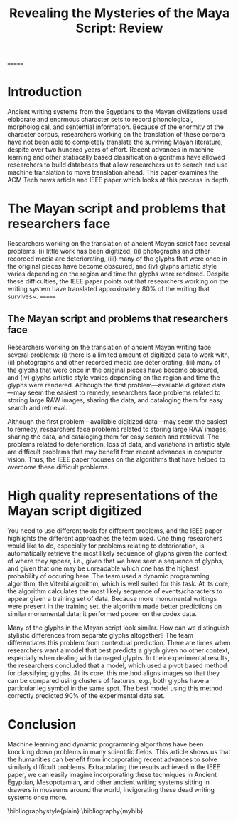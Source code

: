#+Latex_Class_OPTIONS: [a4paper,twoside,twocolumn] 
#+LATEX_HEADER: \usepackage{multicol}
#+OPTIONS: toc:nil
#+TITLE: Revealing the Mysteries of the Maya Script: Review 
#+BIBLIOGRAPHY: mybib
=======
#+LATEX_HEADER: \usepackage{multicol}
#+OPTIONS:toc:nil

* Introduction
Ancient writing systems from the  Egyptians to the Mayan civilizations
used  eloborate and  enormous character  sets to  record phonological,
morphological, and sentential information.  Because of the enormity of
the character corpus, researchers working  on the translation of these
corpora have not been able to completely translate the surviving Mayan
literature,     despite     over      two     hundred     years     of
effort\cite{macri_new_2009}. Recent  advances in machine  learning and
other  statiscally   based  classification  algorithms   have  allowed
researchers to build databases that allow researchers us to search and
use      machine       translation      to       move      translation
ahead\cite{hu_multimedia_2015}. This paper examines  the ACM Tech news
article     \cite{bourquenoud_revealing_2015}    and     IEEE    paper
\cite{hu_multimedia_2015} which looks at this process in depth.

* The Mayan script and problems that researchers face
Researchers working  on the translation  of ancient Mayan  script face
several problems: (i) little work has been digitized, (ii) photographs
and other recorded  media are deteriorating, (iii) many  of the glyphs
that were once  in the original pieces have become  obscured, and (iv)
glyphs  artistic style  varies depending  on the  region and  time the
glyphs  were rendered.   Despite  these difficulties,  the IEEE  paper
points  out  that  researchers  working on  the  writing  system  have
translated     approximately    80%     of     the    writing     that
survives~\cite{kettunen_introduction_2008}.
=======
** The Mayan script and problems that researchers face
Researchers working on  the translation of ancient  Mayan writing face
several problems: (i)  there is a limited amount of  digitized data to
work   with,   (ii)  photographs   and   other   recorded  media   are
deteriorating, (iii) many of the glyphs that were once in the original
pieces have  become obscured,  and (iv)  glyphs artistic  style varies
depending on  the region and  time the glyphs were  rendered. Although
the first problem---available digitized data---may seem the easiest to
remedy, researchers face problems related to storing large RAW images,
sharing the data, and cataloging them for easy search and retrieval.

Although the  first problem---available digitized data---may  seem the
easiest to remedy, researchers face  problems related to storing large
RAW images, sharing the data, and  cataloging them for easy search and
retrieval. The  problems related to  deterioration, loss of  data, and
variations in artistic  style are difficult problems  that may benefit
from recent advances in computer  vision. Thus, the IEEE paper focuses
on  the  algorithms  that  have helped  to  overcome  these  difficult
problems.

* High quality representations of the Mayan script digitized

You need to  use different tools for different problems,  and the IEEE
paper highlights  the different  approaches the  team used.  One thing
researchers  would like  to do,  especially for  problems relating  to
deterioration, is  automatically retrieve the most  likely sequence of
glyphs given  the context of  where they  appear, i.e., given  that we
have seen a  sequence of glyphs, and given that  one may be unreadable
which one has the highest probability  of occuring here. The team used
a dynamic programming algorithm, the  Viterbi algorithm, which is well
suited for this  task. At its core, the algorithm  calculates the most
likely sequence of events/characters to appear given a training set of
data. Because  more monumental writings  were present in  the training
set, the algorithm made better predictions on similar monumental data;
it performed poorer on the codex data.

Many  of the  glyphs in  the Mayan  script look  similar.  How  can we
distinguish  stylistic differences  from  separate glyphs  altogether?
The  team  differentiates  this problem  from  contextual  prediction.
There are  times when researchers  want a  model that best  predicts a
glyph given  no other  context, especially  when dealing  with damaged
glyphs. In their experimental  results, the researchers concluded that
a model, which  used a pivot based method for  classifying glyphs.  At
its core, this method aligns images so that they can be compared using
clusters of features,  e.g., both glyphs have a  particular leg symbol
in the same spot. The best model using this method correctly predicted
90% of the experimental data set.
    
* Conclusion
Machine learning and dynamic programming algorithms have been knocking
down problems  in many scientific  fields. This article shows  us that
the humanities can benefit from incorporating recent advances to solve
similarly difficult  problems. Extrapolating  the results  achieved in
the IEEE paper,  we can easily imagine  incorporating these techniques
in Ancient  Egyptian, Mesopotamian, and other  ancient writing systems
sitting in  drawers in  museums around  the world,  invigorating these
dead writing systems once more. 


\bibliographystyle{plain}
\bibliography{mybib}

